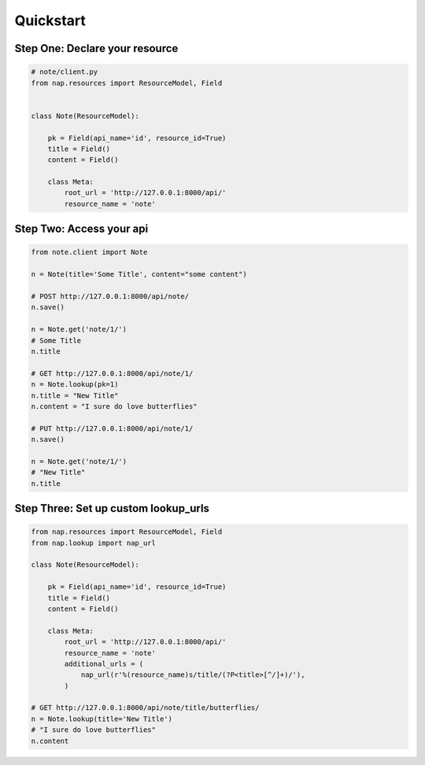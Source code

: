 ==========
Quickstart
==========

Step One: Declare your resource
===============================


..  code-block:: python

    # note/client.py
    from nap.resources import ResourceModel, Field


    class Note(ResourceModel):

        pk = Field(api_name='id', resource_id=True)
        title = Field()
        content = Field()

        class Meta:
            root_url = 'http://127.0.0.1:8000/api/'
            resource_name = 'note'


Step Two: Access your api
==========================

.. code-block:: python

    from note.client import Note

    n = Note(title='Some Title', content="some content")

    # POST http://127.0.0.1:8000/api/note/
    n.save()

    n = Note.get('note/1/')
    # Some Title
    n.title

    # GET http://127.0.0.1:8000/api/note/1/
    n = Note.lookup(pk=1)
    n.title = "New Title"
    n.content = "I sure do love butterflies"

    # PUT http://127.0.0.1:8000/api/note/1/
    n.save()

    n = Note.get('note/1/')
    # "New Title"
    n.title


Step Three: Set up custom lookup_urls
=====================================

.. code-block:: python

    from nap.resources import ResourceModel, Field
    from nap.lookup import nap_url

    class Note(ResourceModel):

        pk = Field(api_name='id', resource_id=True)
        title = Field()
        content = Field()

        class Meta:
            root_url = 'http://127.0.0.1:8000/api/'
            resource_name = 'note'
            additional_urls = (
                nap_url(r'%(resource_name)s/title/(?P<title>[^/]+)/'),
            )

    # GET http://127.0.0.1:8000/api/note/title/butterflies/
    n = Note.lookup(title='New Title')
    # "I sure do love butterflies"
    n.content
